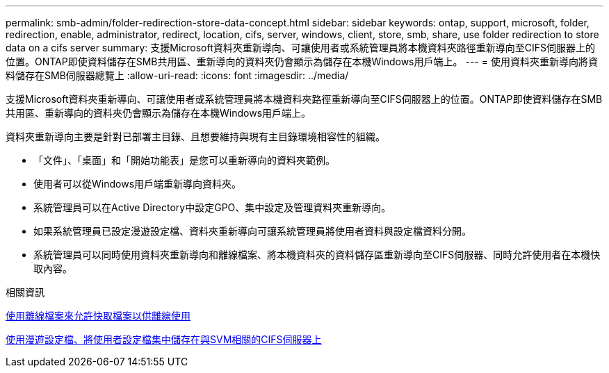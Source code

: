 ---
permalink: smb-admin/folder-redirection-store-data-concept.html 
sidebar: sidebar 
keywords: ontap, support, microsoft, folder, redirection, enable, administrator, redirect, location, cifs, server, windows, client, store, smb, share, use folder redirection to store data on a cifs server 
summary: 支援Microsoft資料夾重新導向、可讓使用者或系統管理員將本機資料夾路徑重新導向至CIFS伺服器上的位置。ONTAP即使資料儲存在SMB共用區、重新導向的資料夾仍會顯示為儲存在本機Windows用戶端上。 
---
= 使用資料夾重新導向將資料儲存在SMB伺服器總覽上
:allow-uri-read: 
:icons: font
:imagesdir: ../media/


[role="lead"]
支援Microsoft資料夾重新導向、可讓使用者或系統管理員將本機資料夾路徑重新導向至CIFS伺服器上的位置。ONTAP即使資料儲存在SMB共用區、重新導向的資料夾仍會顯示為儲存在本機Windows用戶端上。

資料夾重新導向主要是針對已部署主目錄、且想要維持與現有主目錄環境相容性的組織。

* 「文件」、「桌面」和「開始功能表」是您可以重新導向的資料夾範例。
* 使用者可以從Windows用戶端重新導向資料夾。
* 系統管理員可以在Active Directory中設定GPO、集中設定及管理資料夾重新導向。
* 如果系統管理員已設定漫遊設定檔、資料夾重新導向可讓系統管理員將使用者資料與設定檔資料分開。
* 系統管理員可以同時使用資料夾重新導向和離線檔案、將本機資料夾的資料儲存區重新導向至CIFS伺服器、同時允許使用者在本機快取內容。


.相關資訊
xref:offline-files-allow-caching-concept.adoc[使用離線檔案來允許快取檔案以供離線使用]

xref:roaming-profiles-store-user-profiles-concept.adoc[使用漫遊設定檔、將使用者設定檔集中儲存在與SVM相關的CIFS伺服器上]
